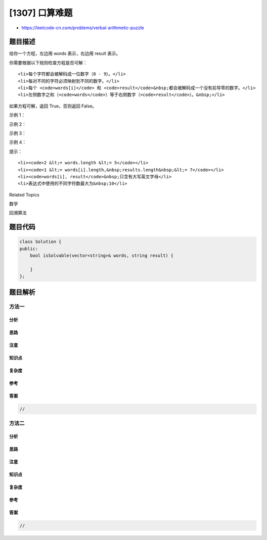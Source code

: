 [1307] 口算难题
===============

-  https://leetcode-cn.com/problems/verbal-arithmetic-puzzle

题目描述
--------

.. raw:: html

   <p>

给你一个方程，左边用 words 表示，右边用 result 表示。

.. raw:: html

   </p>

.. raw:: html

   <p>

你需要根据以下规则检查方程是否可解：

.. raw:: html

   </p>

.. raw:: html

   <ul>

::

    <li>每个字符都会被解码成一位数字（0 - 9）。</li>
    <li>每对不同的字符必须映射到不同的数字。</li>
    <li>每个 <code>words[i]</code> 和 <code>result</code>&nbsp;都会被解码成一个没有前导零的数字。</li>
    <li>左侧数字之和（<code>words</code>）等于右侧数字（<code>result</code>）。&nbsp;</li>

.. raw:: html

   </ul>

.. raw:: html

   <p>

如果方程可解，返回 True，否则返回 False。

.. raw:: html

   </p>

.. raw:: html

   <p>

 

.. raw:: html

   </p>

.. raw:: html

   <p>

示例 1：

.. raw:: html

   </p>

.. raw:: html

   <pre><strong>输入：</strong>words = [&quot;SEND&quot;,&quot;MORE&quot;], result = &quot;MONEY&quot;
   <strong>输出：</strong>true
   <strong>解释：</strong>映射 &#39;S&#39;-&gt; 9, &#39;E&#39;-&gt;5, &#39;N&#39;-&gt;6, &#39;D&#39;-&gt;7, &#39;M&#39;-&gt;1, &#39;O&#39;-&gt;0, &#39;R&#39;-&gt;8, &#39;Y&#39;-&gt;&#39;2&#39;
   所以 &quot;SEND&quot; + &quot;MORE&quot; = &quot;MONEY&quot; ,  9567 + 1085 = 10652</pre>

.. raw:: html

   <p>

示例 2：

.. raw:: html

   </p>

.. raw:: html

   <pre><strong>输入：</strong>words = [&quot;SIX&quot;,&quot;SEVEN&quot;,&quot;SEVEN&quot;], result = &quot;TWENTY&quot;
   <strong>输出：</strong>true
   <strong>解释：</strong>映射 &#39;S&#39;-&gt; 6, &#39;I&#39;-&gt;5, &#39;X&#39;-&gt;0, &#39;E&#39;-&gt;8, &#39;V&#39;-&gt;7, &#39;N&#39;-&gt;2, &#39;T&#39;-&gt;1, &#39;W&#39;-&gt;&#39;3&#39;, &#39;Y&#39;-&gt;4
   所以 &quot;SIX&quot; + &quot;SEVEN&quot; + &quot;SEVEN&quot; = &quot;TWENTY&quot; ,  650 + 68782 + 68782 = 138214</pre>

.. raw:: html

   <p>

示例 3：

.. raw:: html

   </p>

.. raw:: html

   <pre><strong>输入：</strong>words = [&quot;THIS&quot;,&quot;IS&quot;,&quot;TOO&quot;], result = &quot;FUNNY&quot;
   <strong>输出：</strong>true
   </pre>

.. raw:: html

   <p>

示例 4：

.. raw:: html

   </p>

.. raw:: html

   <pre><strong>输入：</strong>words = [&quot;LEET&quot;,&quot;CODE&quot;], result = &quot;POINT&quot;
   <strong>输出：</strong>false
   </pre>

.. raw:: html

   <p>

 

.. raw:: html

   </p>

.. raw:: html

   <p>

提示：

.. raw:: html

   </p>

.. raw:: html

   <ul>

::

    <li><code>2 &lt;= words.length &lt;= 5</code></li>
    <li><code>1 &lt;= words[i].length,&nbsp;results.length&nbsp;&lt;= 7</code></li>
    <li><code>words[i], result</code>&nbsp;只含有大写英文字母</li>
    <li>表达式中使用的不同字符数最大为&nbsp;10</li>

.. raw:: html

   </ul>

.. raw:: html

   <div>

.. raw:: html

   <div>

Related Topics

.. raw:: html

   </div>

.. raw:: html

   <div>

.. raw:: html

   <li>

数学

.. raw:: html

   </li>

.. raw:: html

   <li>

回溯算法

.. raw:: html

   </li>

.. raw:: html

   </div>

.. raw:: html

   </div>

题目代码
--------

.. code:: cpp

    class Solution {
    public:
        bool isSolvable(vector<string>& words, string result) {

        }
    };

题目解析
--------

方法一
~~~~~~

分析
^^^^

思路
^^^^

注意
^^^^

知识点
^^^^^^

复杂度
^^^^^^

参考
^^^^

答案
^^^^

.. code:: cpp

    //

方法二
~~~~~~

分析
^^^^

思路
^^^^

注意
^^^^

知识点
^^^^^^

复杂度
^^^^^^

参考
^^^^

答案
^^^^

.. code:: cpp

    //
